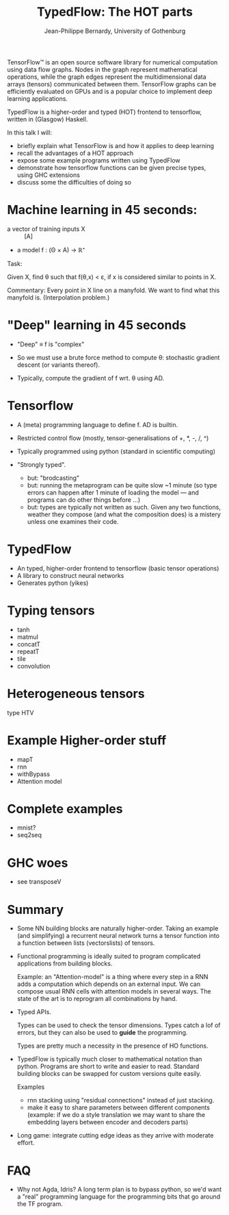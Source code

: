 #+TITLE: TypedFlow: The HOT parts
#+AUTHOR: Jean-Philippe Bernardy, University of Gothenburg

TensorFlow™ is an open source software library for numerical
computation using data flow graphs. Nodes in the graph represent
mathematical operations, while the graph edges represent the
multidimensional data arrays (tensors) communicated between them.
TensorFlow graphs can be efficiently evaluated on GPUs and is a
popular choice to implement deep learning applications.

TypedFlow is a higher-order and typed (HOT) frontend to tensorflow,
written in (Glasgow) Haskell.

 In this talk I will:
   - briefly explain what TensorFlow is and how it applies to deep learning
   - recall the advantages of a HOT approach
   - expose some example programs written using TypedFlow
   - demonstrate how tensorflow functions can be given precise types,
     using GHC extensions
   - discuss some the difficulties of doing so

* Machine learning in 45 seconds:

- a vector of training inputs X :: [A]
- a model f : (Θ × A) → ℝ⁺

Task:

Given X, find θ such that f(θ,x) < ε, if
x is considered similar to points in X.

Commentary: Every point in X line on a manyfold. We want to find what
this manyfold is. (Interpolation problem.)

* "Deep" learning in 45 seconds

- "Deep" ≡ f is "complex"
- So we must use a brute force method to compute θ: stochastic
  gradient descent (or variants thereof).

- Typically, compute the gradient of f wrt. θ using AD.

* Tensorflow

- A (meta) programming language to define f. AD is builtin.

- Restricted control flow (mostly, tensor-generalisations of +, *, -,
  /, ^)

- Typically programmed using python (standard in scientific computing)

- "Strongly typed".
  - but: "brodcasting"
  - but: running the metaprogram can be quite slow ~1 minute (so type
    errors can happen after 1 minute of loading the model --- and
    programs can do other things before ...)
  - but: types are typically not written as such. Given any two
    functions, weather they compose (and what the composition does) is
    a mistery unless one examines their code.

* TypedFlow

- An typed, higher-order frontend to tensorflow (basic tensor operations)
- A library to construct neural networks
- Generates python (yikes)

* Typing tensors

- tanh
- matmul
- concatT
- repeatT
- tile
- convolution

* Heterogeneous tensors

type HTV

* Example Higher-order stuff

- mapT
- rnn
- withBypass
- Attention model

* Complete examples

- mnist?
- seq2seq

* GHC woes

- see transposeV

* Summary

- Some NN building blocks are naturally higher-order. Taking an
  example (and simplifying) a recurrent neural network turns a tensor
  function into a function between lists (vectorslists) of tensors.

- Functional programming is ideally suited to program complicated
  applications from building blocks.

  Example: an "Attention-model" is a thing where every step in a RNN adds
  a computation which depends on an external input. We can compose
  usual RNN cells with attention models in several ways. The state of
  the art is to reprogram all combinations by hand.

- Typed APIs.

  Types can be used to check the tensor dimensions. Types catch a lof
  of errors, but they can also be used to *guide* the programming.

  Types are pretty much a necessity in the presence of HO
  functions.

- TypedFlow is typically much closer to mathematical notation than
  python. Programs are short to write and easier to read. Standard
  building blocks can be swapped for custom versions quite easily.

  Examples
    - rnn stacking using "residual connections" instead of just
      stacking.
    - make it easy to share parameters between different components
      (example: if we do a style translation we may want to share the
      embedding layers between encoder and decoders parts)

- Long game: integrate cutting edge ideas as they arrive with moderate
  effort.

* FAQ
- Why not Agda, Idris?  A long term plan is to bypass python, so we'd
  want a "real" programming language for the programming bits that go
  around the TF program.
